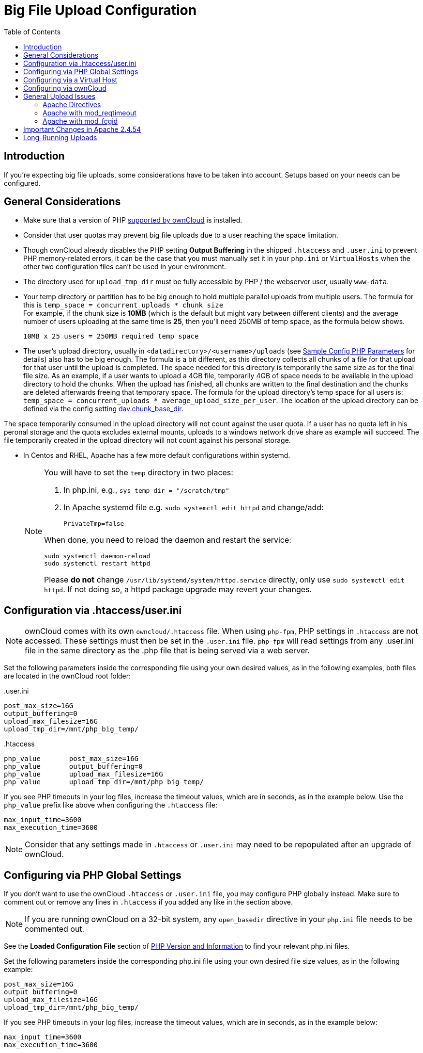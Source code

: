= Big File Upload Configuration
:toc: right
:stem:
:mod_reqtimeout-url: https://httpd.apache.org/docs/current/mod/mod_reqtimeout.html
:limitrequestbody-url: https://httpd.apache.org/docs/current/en/mod/core.html#limitrequestbody
:sslrenegbuffersize-url: https://httpd.apache.org/docs/current/mod/mod_ssl.html#sslrenegbuffersize
:fcgidmaxrequestinmem-url: https://httpd.apache.org/mod_fcgid/mod/mod_fcgid.html#fcgidmaxrequestinmem
:fcgidmaxrequestlen-url: https://httpd.apache.org/mod_fcgid/mod/mod_fcgid.html#fcgidmaxrequestlen
:mod_fcgid_bug_51747-url: https://bz.apache.org/bugzilla/show_bug.cgi?id=51747
:userini: .user.ini
:htaccess: .htaccess

== Introduction

If you're expecting big file uploads, some considerations have to be taken into account. Setups based on your needs can be configured.

== General Considerations

* Make sure that a version of PHP xref:installation/system_requirements.adoc[supported by ownCloud] is installed.
* Consider that user quotas may prevent big file uploads due to a user reaching the space limitation.
* Though ownCloud already disables the PHP setting *Output Buffering* in the shipped `.htaccess` and `.user.ini` to prevent PHP memory-related errors, it can be the case that you must manually set it in your `php.ini` or `VirtualHosts` when the other two configuration files can't be used in your environment.
* The directory used for `upload_tmp_dir` must be fully accessible by PHP / the webserver user, usually `www-data`.
* Your temp directory or partition has to be big enough to hold multiple parallel uploads from multiple users. The formula for this is `temp_space = concurrent_uploads * chunk size` +
For example, if the chunk size is *10MB* (which is the default but might vary between different clients) and the average number of users uploading at the same time is *25*, then you’ll need 250MB of temp space, as the formula below shows.
+
----
10MB x 25 users = 250MB required temp space
----
* The user's upload directory, usually in `<datadirectory>/<username>/uploads` (see xref:configuration/server/config_sample_php_parameters.adoc#define-the-directory-where-user-files-are-stored[Sample Config PHP Parameters] for details) also has to be big enough. The formula is a bit different, as this directory collects all chunks of a file for that upload for that user until the upload is completed. The space needed for this directory is temporarily the same size as for the final file size. As an example, if a user wants to upload a 4GB file, temporarily 4GB of space needs to be available in the upload directory to hold the chunks. When the upload has finished, all chunks are written to the final destination and the chunks are deleted afterwards freeing that temporary space. The formula for the upload directory's temp space for all users is: `temp_space = concurrent_uploads * average_upload_size_per_user`. The location of the upload directory can be defined via the config setting xref:configuration/server/config_sample_php_parameters.adoc#define-the-dav-chunk-base-directory[dav.chunk_base_dir].
[NOTE]
====
The space temporarily consumed in the upload directory will not count against the user quota. If a user has no quota left in his peronal storage and the quota excludes external mounts, uploads to a windows network drive share as example will succeed. The file temporarily created in the upload directory will not count against his personal storage.
====
* In Centos and RHEL, Apache has a few more default configurations within systemd.
+
[NOTE]
====
You will have to set the `temp` directory in two places:

. In php.ini, e.g., `sys_temp_dir = "/scratch/tmp"`
. In Apache systemd file e.g. `sudo systemctl edit httpd` and change/add:
+
----
PrivateTmp=false
----

When done, you need to reload the daemon and restart the service:

[source,bash]
----
sudo systemctl daemon-reload
sudo systemctl restart httpd
----

Please **do not** change `/usr/lib/systemd/system/httpd.service` directly, only use `sudo systemctl edit httpd`. If not doing so, a httpd package upgrade may revert your changes.
====

== Configuration via .htaccess/user.ini

NOTE: ownCloud comes with its own `owncloud/.htaccess` file. When using `php-fpm`, PHP settings in `.htaccess` are not accessed. These settings must then be set in the `{userini}` file. `php-fpm` will read settings from any {userini} file in the same directory as the .php file that is being served via a web server.

Set the following parameters inside the corresponding file using your own desired values, as in the following examples, both files are located in the ownCloud root folder:

{userini}::
[source,php]
----
post_max_size=16G
output_buffering=0
upload_max_filesize=16G
upload_tmp_dir=/mnt/php_big_temp/
----

{htaccess}::
[source,php]
----
php_value	post_max_size=16G
php_value	output_buffering=0
php_value	upload_max_filesize=16G
php_value	upload_tmp_dir=/mnt/php_big_temp/
----

If you see PHP timeouts in your log files, increase the timeout values, which are in seconds, as in the example below. Use the `php_value` prefix like above when configuring the `{htaccess}` file:

[source,php]
----
max_input_time=3600
max_execution_time=3600
----

NOTE: Consider that any settings made in `{htaccess}` or `{userini}` may need to be repopulated after an upgrade of ownCloud.

== Configuring via PHP Global Settings

If you don't want to use the ownCloud `.htaccess` or `.user.ini` file, you may configure PHP globally instead. 
Make sure to comment out or remove any lines in `.htaccess` if you added any like in the section above.

NOTE: If you are running ownCloud on a 32-bit system, any `open_basedir` directive in your `php.ini` file needs to be commented out.

See the *Loaded Configuration File* section of xref:configuration/general_topics/general_troubleshooting.adoc#php-version-and-information[PHP Version and Information] to find your relevant php.ini files.

Set the following parameters inside the corresponding php.ini file using your own desired file size values, as in the following example:

[source,php]
----
post_max_size=16G
output_buffering=0
upload_max_filesize=16G
upload_tmp_dir=/mnt/php_big_temp/
----

If you see PHP timeouts in your log files, increase the timeout values, which are in seconds, as in the example below:

[source,php]
----
max_input_time=3600
max_execution_time=3600
----

== Configuring via a Virtual Host

You can configure php parameters also per virtual host - if you have access to the Apache configuration file. This eliminates the need to maintain custom settings in a `{userini}` or `{htaccess}` file especially on upgrades. Note the mandatory prefix `php_admin_value` before the php parameter.

[source,apache]
----
<VirtualHost *:443>

	DocumentRoot /var/www/owncloud
	ServerName myowncloud.com

	php_admin_value	post_max_size 16G
	php_admin_value	output_buffering 0
	php_admin_value	upload_max_filesize 16G
	php_admin_value	upload_tmp_dir /mnt/php_big_temp/

	...
----

If you see PHP timeouts in your log files, increase the timeout values, which are in seconds, as in the example below:

[source,php]
----
php_admin_value max_input_time 3600
php_admin_value max_execution_time 3600
----

== Configuring via ownCloud

As an alternative to the `upload_tmp_dir` of PHP (e.g., if you don't have access to your `php.ini`) you can also configure some parameters in `config.php`.

* Set a temporary location for uploaded files by using the `tempdirectory` setting.
* If you have configured the `session_lifetime` setting in your `config.php`, 
see xref:configuration/server/config_sample_php_parameters.adoc[Sample Config PHP Parameters], make sure it is not too low. This setting needs to be configured to at least the time (in seconds) that the longest upload will take. If unsure, remove this entirely from your configuration to reset it to the default shown in the `config.sample.php`.

== General Upload Issues

Various environmental factors could cause a restriction of the upload size. Examples are:

* The `LVE Manager` of `CloudLinux` which sets an `I/O limit`.
* Some services like `Cloudflare` are also known to cause uploading issues.
* Upload limits enforced by proxies used by your clients.
* Other web server modules like described in xref:configuration/general_topics/general_troubleshooting.adoc[General Troubleshooting].

=== Apache Directives

* {limitrequestbody-url}[LimitRequestBody]
* {sslrenegbuffersize-url}[SSLRenegBufferSize]

=== Apache with mod_reqtimeout

The {mod_reqtimeout-url}[mod_reqtimeout] Apache module could also stop large uploads from completing. If you're using this module and uploads of large files fail, either disable it in your Apache config or increase the configured `RequestReadTimeout` values.

Disable mod_reqtimeout on Ubuntu::
+
On Ubuntu, you can disable the module by running the following command:
+
[source,bash]
----
sudo a2dismod reqtimeout
----

Disable mod_reqtimeout on CentOS::
+
On CentOS, comment out the following line in `/etc/httpd/conf/httpd.conf`:
+
[source,apache]
----
LoadModule reqtimeout_module modules/mod_reqtimeout.so
----
+
When you have run `asdismod` or updated `/etc/httpd/conf/httpd.conf`, restart Apache.
+
TIP: There are also several other configuration options in your web server config which could prevent the upload of larger files. Refer to your web server's manual for how to configure those values correctly:

=== Apache with mod_fcgid

* {fcgidmaxrequestinmem-url}[FcgidMaxRequestInMem]
* {fcgidmaxrequestlen-url}[FcgidMaxRequestLen]

WARNING: If you are using Apache 2.4 with mod_fcgid, as of February/March 2016, `FcgidMaxRequestInMem` still needs to be significantly increased from its default value to avoid the occurrence of segmentation faults when uploading big files. This is not a regular setting but serves as a workaround for {mod_fcgid_bug_51747-url}[Apache with mod_fcgid bug #51747].

Setting `FcgidMaxRequestInMem` significantly higher than usual may no longer be necessary, once bug #51747 is fixed.

== Important Changes in Apache 2.4.54

In Apache HTTP Server 2.4.53 and earlier, the default value of the `LimitRequestBody` directive was 0 (unlimited). This has changed starting with Apache HTTP Server 2.4.54 where the default value is set to 1073741824 bytes (1 GB). This means, that uploads to public folders when chunking is not in effect will be limited to this file size. Change this value according to your needs in order to allow large file uploads. Please refer to the official Apache documentation {limitrequestbody-url}[LimitRequestBody] for more information.

== Long-Running Uploads

For very long-running uploads *those lasting longer than 1h* to public folders, _when chunking is not in effect_, `filelocking.ttl` should be set to a significantly large value in `config.php`. If not, large file uploads will fail with a file locking error, because the Redis garbage collection will delete the initially acquired file lock after 1 hour by default.

To estimate a good value, use the following formula:

[source,plaintext]
----
time_in_seconds = (maximum_upload_file_size / slowest_assumed_upload_connection).
----

For the value of "_slowest assumed upload connection_", take the *upload* speed of the user with the slowest connection and divide it by two. For example, let's assume that the user with the slowest connection has an 8MBit/s DSL connection; which usually indicates the download speed. This type of connection would, usually, have 1MBit/s upload speed (but confirm with the ISP). Divide this value in half, to have a buffer when there is network congestion, to arrive at 512KBit/s as the final value.
